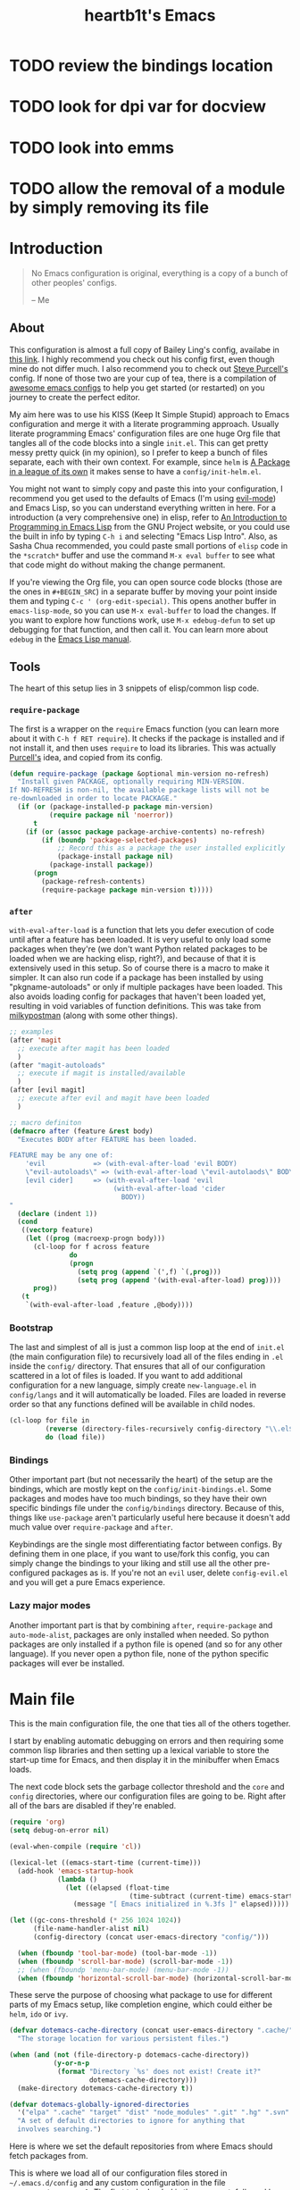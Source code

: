 #+TITLE: heartb1t's Emacs
#+BABEL: :cache yes
#+LATEX_HEADER: \usepackage{parskip}
#+LATEX_HEADER: \usepackage[utf8]{inputenc}
#+PROPERTY: header-args :tangle yes
#+OPTIONS: toc:t

* TODO review the bindings location
* TODO look for dpi var for docview
* TODO look into emms
* TODO allow the removal of a module by simply removing its file


* Introduction
:PROPERTIES:
:CUSTOM_ID: intro
:END:

#+BEGIN_QUOTE
No Emacs configuration is original, everything is a copy of a bunch of other
peoples' configs.

    -- Me
#+END_QUOTE

** About
:PROPERTIES:
:CUSTOM_ID: about
:END:

This configuration is almost a full copy of Bailey Ling's config, availabe in
[[https://github.com/bling/dotemacs][this link]]. I highly recommend you check out his config first, even though mine
do not differ much. I also recommend you to check out [[https://github.com/purcell/emacs.d][Steve Purcell's]] config. If
none of those two are your cup of tea, there is a compilation of [[https://github.com/caisah/emacs.dz][awesome emacs
configs]] to help you get started (or restarted) on you journey to create the
perfect editor.

My aim here was to use his KISS (Keep It Simple Stupid) approach to Emacs
configuration and merge it with a literate programming approach. Usually
literate programming Emacs' configuration files are one huge Org file that
tangles all of the code blocks into a single =init.el=. This can get pretty
messy pretty quick (in my opinion), so I prefer to keep a bunch of files
separate, each with their own context. For example, since =helm= is [[https://tuhdo.github.io/helm-intro.html][A Package in
a league of its own]] it makes sense to have a =config/init-helm.el=.

You might not want to simply copy and paste this into your configuration, I
recommend you get used to the defaults of Emacs (I'm using [[https://github.com/emacs-evil/evil][evil-mode]]) and
Emacs Lisp, so you can understand everything written in here. For a introduction
(a very comprehensive one) in elisp, refer to [[https://www.gnu.org/software/emacs/manual/html_mono/eintr.html][An Introduction to Programming in
Emacs Lisp]] from the GNU Project website, or you could use the built in info by
typing =C-h i= and selecting "Emacs Lisp Intro". Also, as Sasha Chua
recommended, you could paste small portions of =elisp= code in the =*scratch*=
buffer and use the command =M-x eval buffer= to see what that code might do
without making the change permanent.

If you're viewing the Org file, you can open source code blocks (those are the
ones in =#+BEGIN_SRC=) in a separate buffer by moving your point inside them and
typing =C-c ' (org-edit-special)=. This opens another buffer in
=emacs-lisp-mode=, so you can use =M-x eval-buffer= to load the changes. If you
want to explore how functions work, use =M-x edebug-defun= to set up debugging
for that function, and then call it. You can learn more about =edebug= in the
[[http://www.gnu.org/software/emacs/manual/html_node/elisp/Edebug.html][Emacs Lisp manual]].

** Tools
:PROPERTIES:
:CUSTOM_ID: tools
:END:

The heart of this setup lies in 3 snippets of elisp/common lisp code.

*** =require-package=
:PROPERTIES:
:CUSTOM_ID: require-pkg
:END:

The first is a wrapper on the =require= Emacs function (you can learn more about
it with =C-h f RET require=). It checks if the package is installed and if not
install it, and then uses =require= to load its libraries. This was actually
[[https://github.com/purcell/emacs.d][Purcell's]] idea, and copied from its config.

#+BEGIN_SRC emacs-lisp :tangle no
  (defun require-package (package &optional min-version no-refresh)
    "Install given PACKAGE, optionally requiring MIN-VERSION.
  If NO-REFRESH is non-nil, the available package lists will not be
  re-downloaded in order to locate PACKAGE."
    (if (or (package-installed-p package min-version)
            (require package nil 'noerror))
        t
      (if (or (assoc package package-archive-contents) no-refresh)
          (if (boundp 'package-selected-packages)
              ;; Record this as a package the user installed explicitly
              (package-install package nil)
            (package-install package))
        (progn
          (package-refresh-contents)
          (require-package package min-version t)))))
#+END_SRC

*** =after=
:PROPERTIES:
:CUSTOM_ID: after
:END:

=with-eval-after-load= is a function that lets you defer execution of code until
after a feature has been loaded. It is very useful to only load some packages
when they're (we don't want Python related packages to be loaded when we are
hacking elisp, right?), and because of that it is extensively used in this
setup. So of course there is a macro to make it simpler. It can also run code if
a package has been installed by using "pkgname-autoloads" or only if multiple
packages have been loaded. This also avoids loading config for packages that
haven't been loaded yet, resulting in void variables of function definitions.
This was take from [[http://milkbox.net/note/single-file-master-emacs-configuration/][milkypostman]] (along with some other things).

#+BEGIN_SRC emacs-lisp :tangle no
  ;; examples
  (after 'magit
    ;; execute after magit has been loaded
    )
  (after "magit-autoloads"
    ;; execute if magit is installed/available
    )
  (after [evil magit]
    ;; execute after evil and magit have been loaded
    )

  ;; macro definiton
  (defmacro after (feature &rest body)
    "Executes BODY after FEATURE has been loaded.

  FEATURE may be any one of:
      'evil            => (with-eval-after-load 'evil BODY)
      \"evil-autoloads\" => (with-eval-after-load \"evil-autolaods\" BODY)
      [evil cider]     => (with-eval-after-load 'evil
                            (with-eval-after-load 'cider
                              BODY))
  "
    (declare (indent 1))
    (cond
     ((vectorp feature)
      (let ((prog (macroexp-progn body)))
        (cl-loop for f across feature
                 do
                 (progn
                   (setq prog (append `(',f) `(,prog)))
                   (setq prog (append '(with-eval-after-load) prog))))
        prog))
     (t
      `(with-eval-after-load ,feature ,@body))))
#+END_SRC

*** Bootstrap
:PROPERTIES:
:CUSTOM_ID: bootstrap
:END:

The last and simplest of all is just a common lisp loop at the end of =init.el=
(the main configuration file) to recursively load all of the files ending in
=.el= inside the =config/= directory. That ensures that all of our configuration
scattered in a lot of files is loaded. If you want to add additional
configuration for a new language, simply create =new-language.el= in
=config/langs= and it will automatically be loaded. Files are loaded in reverse
order so that any functions defined will be available in child nodes.

#+BEGIN_SRC emacs-lisp :tangle no
  (cl-loop for file in
           (reverse (directory-files-recursively config-directory "\\.el$"))
           do (load file))
#+END_SRC

*** Bindings
:PROPERTIES:
:CUSTOM_ID: bindings
:END:

Other important part (but not necessarily the heart) of the setup are the
bindings, which are mostly kept on the =config/init-bindings.el=. Some
packages and modes have too much bindings, so they have their own specific
bindings file under the =config/bindings= directory. Because of this, things
like =use-package= aren't particularly useful here because it doesn't add much
value over =require-package= and =after=.

Keybindings are the single most differentiating factor between configs. By
defining them in one place, if you want to use/fork this config, you can simply
change the bindings to your liking and still use all the other pre-configured
packages as is. If you're not an =evil= user, delete =config-evil.el= and you
will get a pure Emacs experience.

*** Lazy major modes
:PROPERTIES:
:CUSTOM_ID: lazy-major-modes
:END:

Another important part is that by combining =after=, =require-package= and
=auto-mode-alist=, packages are only installed when needed. So python packages
are only installed if a python file is opened (and so for any other language).
If you never open a python file, none of the python specific packages will ever
be installed.


* Main file

This is the main configuration file, the one that ties all of the others
together.

I start by enabling automatic debugging on errors and then requiring some common
lisp libraries and then setting up a lexical variable to store the start-up time
for Emacs, and then display it in the minibuffer when Emacs loads.

The next code block sets the garbage collector threshold and the =core= and
=config= directories, where our configuration files are going to be. Right after
all of the bars are disabled if they're enabled.

#+BEGIN_SRC emacs-lisp :tangle init.el
  (require 'org)
  (setq debug-on-error nil)

  (eval-when-compile (require 'cl))

  (lexical-let ((emacs-start-time (current-time)))
    (add-hook 'emacs-startup-hook
              (lambda ()
                (let ((elapsed (float-time
                                (time-subtract (current-time) emacs-start-time))))
                  (message "[ Emacs initialized in %.3fs ]" elapsed)))))

  (let ((gc-cons-threshold (* 256 1024 1024))
        (file-name-handler-alist nil)
        (config-directory (concat user-emacs-directory "config/")))

    (when (fboundp 'tool-bar-mode) (tool-bar-mode -1))
    (when (fboundp 'scroll-bar-mode) (scroll-bar-mode -1))
    ;; (when (fboundp 'menu-bar-mode) (menu-bar-mode -1))
    (when (fboundp 'horizontal-scroll-bar-mode) (horizontal-scroll-bar-mode -1))
#+END_SRC

These serve the purpose of choosing what package to use for different parts of
my Emacs setup, like completion engine, which could either be =helm=, =ido= or
=ivy=.

#+BEGIN_SRC emacs-lisp :tangle init.el
    (defvar dotemacs-cache-directory (concat user-emacs-directory ".cache/")
      "The storage location for various persistent files.")

    (when (and (not (file-directory-p dotemacs-cache-directory))
               (y-or-n-p
                (format "Directory `%s' does not exist! Create it?"
                        dotemacs-cache-directory)))
      (make-directory dotemacs-cache-directory t))

    (defvar dotemacs-globally-ignored-directories
      '("elpa" ".cache" "target" "dist" "node_modules" ".git" ".hg" ".svn" ".idea")
      "A set of default directories to ignore for anything that
      involves searching.")
#+END_SRC

Here is where we set the default repositories from where Emacs should fetch
packages from.

This is where we load all of our configuration files stored in
=~/.emacs.d/config= and any custom configuration in the file
=~/.emacs.d/custom.el=. The first to be loaded is the core part, followed by the
=custom.el= file. Then there is a common lisp loop to recursively load all of
the elisp files in =~/.emacs.d/config=.

#+BEGIN_SRC emacs-lisp :tangle init.el
    (setq package-archives '(("melpa" . "http://melpa.org/packages/")
                             ("org" . "http://orgmode.org/elpa/")
                             ("gnu" . "http://elpa.gnu.org/packages/")))
    (setq package-enable-at-startup nil)
    (package-initialize)
#+END_SRC

Note that if the variable =user-emacs-directory= is changed to, let's say,
=~/.myemacs=, this configuration file will look for elisp files in =~/.myemacs/=
and =~/.myemacsc/config/= instead of the above mentioned paths with
=~/.emacs.d/=.

#+BEGIN_SRC emacs-lisp :tangle init.el
    (load (concat config-directory "init-boot"))

    (org-babel-tangle-file (concat user-emacs-directory "init.el"))

    (setq custom-file (concat user-emacs-directory "custom.el"))
    (when (file-exists-p custom-file)
      (load custom-file))

    (cl-loop for file in (reverse (directory-files-recursively
                                   config-directory "\\.el$"))
             do (condition-case ex
                    (load (file-name-sans-extension file))
                  ('error (with-current-buffer "*scratch*"
                            (insert (format "[INIT ERROR]\n%s\n%s\n\n" file ex)))))
             (load (file-name-sans-extension file))))

    (byte-compile-file (concat user-emacs-directory "init.el"))

    (provide 'init.el) ;;; init.el ends here
#+END_SRC


* Config
:PROPERTIES:
:CUSTOM_ID: cfg
:END:

This is the section where configuration actually takes place.

** Boot
:PROPERTIES:
:CUSTOM_ID: cfg-boot
:END:

We also load the common lisp libraries here.

#+BEGIN_SRC emacs-lisp :tangle config/init-boot.el
  (eval-when-compile (require 'cl))
#+END_SRC

Load any manually installed packages on the =elisp/= directory.

#+BEGIN_SRC emacs-lisp :tangle config/init-boot.el
  (let ((base (concat user-emacs-directory "elisp/")))
    (when (and (not (file-exists-p base))
               (y-or-n-p
                (format "Directory `%s' does not exist! Create it?"
                        base)))
      (make-directory base t))
    (add-to-list 'load-path base)
    (dolist (dir (directory-files base t "^[^.]"))
      (when (file-directory-p dir)
        (add-to-list 'load-path dir))))
#+END_SRC

This handy macro creates a new buffer with the name =*Load Times*= and shows a
moderately detailed information about the load time of TARGET. It is used here
to show the load times of packages loaded with =require= or =load=.

#+BEGIN_SRC emacs-lisp :tangle config/init-boot.el
  (defmacro /boot/measure-load (target &rest body)
    (declare (indent defun))
    `(let ((elapsed)
           (start (current-time)))
       (prog1
           ,@body
         (with-current-buffer (get-buffer-create "*Load Times*")
           (when (= 0 (buffer-size))
             (insert (format "| %-60s | %-23s | elapsed  |\n" "feature" "timestamp"))
             (insert "|--------------------------------------------------------------+-------------------------+----------|\n"))
           (goto-char (point-max))
           (setq elapsed (float-time (time-subtract (current-time) start)))
           (insert (format "| %-60s | %s | %f |\n"
                           ,target
                           (format-time-string "%Y-%m-%d %H:%M:%S.%3N" (current-time))
                           elapsed))))))

  (defadvice load (around dotemacs activate)
    (/boot/measure-load file ad-do-it))

  (defadvice require (around dotemacs activate)
    (if (memq feature features)
        ad-do-it
      (/boot/measure-load feature ad-do-it)))

  (defmacro bind (&rest commands)
    "Convenience macro which creates a lambda interactive command."
    `(lambda (arg)
       (interactive "P")
       ,@commands))
#+END_SRC

Here are the macros mentioned on the [[#intro][introduction]] section.

#+BEGIN_SRC emacs-lisp :tangle config/init-boot.el
  (defun require-package (package &optional min-version no-refresh)
    "Install given PACKAGE, optionally requiring MIN-VERSION.
  If NO-REFRESH is non-nil, the available package lists will not be
  re-downloaded in order to locate PACKAGE."
    (if (or (package-installed-p package min-version)
            (require package nil 'noerror))
        t
      (if (or (assoc package package-archive-contents) no-refresh)
          (if (boundp 'package-selected-packages)
              ;; Record this as a package the user installed explicitly
              (package-install package nil)
            (package-install package))
        (progn
          (package-refresh-contents)
          (require-package package min-version t)))))

  (defun maybe-require-package (package &optional min-version no-refresh)
    "Try to install PACKAGE, and return non-nil if successful.
  In the event of failure, return nil and print a warning message.
  Optionally require MIN-VERSION.  If NO-REFRESH is non-nil, the
  available package lists will not be re-downloaded in order to
  locate PACKAGE."
    (condition-case err
        (require-package package min-version no-refresh)
      (error
       (message "Couldn't install optional package `%s': %S" package err)
       nil)))
  (unless (fboundp 'with-eval-after-load)
    (defmacro with-eval-after-load (file &rest body)
      (declare (indent 1))
      `(eval-after-load ,file (lambda () ,@body))))

  (defmacro after (feature &rest body)
    "Executes BODY after FEATURE has been loaded.

  FEATURE may be any one of:
      'evil            => (with-eval-after-load 'evil BODY)
      \"evil-autoloads\" => (with-eval-after-load \"evil-autolaods\" BODY)
      [evil cider]     => (with-eval-after-load 'evil
                            (with-eval-after-load 'cider
                              BODY))
  "
    (declare (indent 1))
    (cond
     ((vectorp feature)
      (let ((prog (macroexp-progn body)))
        (cl-loop for f across feature
                 do
                 (progn
                   (setq prog (append `(',f) `(,prog)))
                   (setq prog (append '(with-eval-after-load) prog))))
        prog))
     (t
      `(with-eval-after-load ,feature ,@body))))
#+END_SRC

This macro is to lazily install a major mode like described in [[#lazy-major-modes][Lazy major modes]].

#+BEGIN_SRC emacs-lisp :tangle config/init-boot.el
  (defmacro /boot/lazy-major-mode (pattern mode)
    "Defines a new major-mode matched by PATTERN, installs MODE if
  necessary, and activates it."
    `(add-to-list 'auto-mode-alist
                  '(,pattern . (lambda ()
                                 (require-package ,mode)
                                 (,mode)))))

  (defmacro /boot/delayed-init (&rest body)
    "Runs BODY after idle for a predetermined amount of time."
    `(run-with-idle-timer
      0.5
      nil
      (lambda () ,@body)))

  (provide 'init-boot)
#+END_SRC

This function is to create a ask to create a directory if trying to access a
non-existing directory.

#+BEGIN_SRC emacs-lisp :tangle config/init-boot.el
  (defun /boot/create-non-existent-directory (&optional dir)
    "When trying to access non-existing directories, ask to create them.
  If DIR is provided, ask to create DIR."
    (let ((parent-directory (or (bound-and-true-p dir)
                                (file-name-directory buffer-file-name))))
      (when (and (not (file-exists-p parent-directory))
                 (y-or-n-p (format "Directory `%s' does not exist! Create it?"
                                   parent-directory)))
        (make-directory parent-directory t))))

  (add-to-list 'find-file-not-found-functions
               #'/boot/create-non-existent-directory)
#+END_SRC

** Core
:PROPERTIES:
:CUSTOM_ID: cfg-core
:END:

Here we place some core configurations, without depending on any package. Just
some default Emacs config.

First we create a variable for the coding system, which is UTF-8 by default.

#+BEGIN_SRC emacs-lisp :tangle config/init-core.el
  (defvar dotemacs-core/default-coding-system 'utf-8
    "The default coding system to use.")
#+END_SRC

This setting sets the default location for the Emacs socket to be in and then
initializes the server if it is not already running.

#+BEGIN_SRC emacs-lisp :tangle config/init-core.el
  (defvar dotemacs-core/server-directory
    (format "%s/emacs%d/" (or (getenv "TMPDIR") "/tmp") (user-uid))
    "The storage location for the socket file used to connect to the daemon.")
  (setq server-socket-dir dotemacs-core/server-directory)
  (setq server-auth-dir (concat dotemacs-core/server-directory "server"))
  (require 'server)
  (unless (server-running-p)
    (server-start))
#+END_SRC

Some personal information.

#+BEGIN_SRC emacs-lisp :tangle config/init-core.el
  (setq user-full-name "João Pedro de Amorim Paula")
  (setq user-mail-address "jpedrodeamorim@gmail.com")
#+END_SRC

=saveplace= is a minor mode that automatically saves place in each file. This
means when you visit a file, point goes to the last place where it was when you
previously visited the same file. =savehist-mode= save the minibuffer history in
the file defined by =savehist-file=. And =recentf= displays recently visited
files (excluding some temporary files we don't want to revisit).

#+BEGIN_SRC emacs-lisp :tangle config/init-core.el
  ;; move cursor to the last position upon open
  (require 'saveplace)
  (setq save-place-file (concat dotemacs-cache-directory "places"))
  (save-place-mode t)

  ;; savehist
  (setq savehist-file (concat dotemacs-cache-directory "savehist")
        savehist-additional-variables '(search ring regexp-search-ring)
        savehist-autosave-interval 60
        history-length 1000)
  (savehist-mode t)

  ;; recent files
  (require 'recentf)
  (setq recentf-save-file (concat dotemacs-cache-directory "recentf"))
  (setq recentf-max-saved-items 1000)
  (setq recentf-max-menu-items 500)
  (setq recentf-auto-cleanup 300)
  (add-to-list 'recentf-exclude "COMMIT_EDITMSG\\'")
  (add-to-list 'recentf-exclude ".*elpa.*autoloads\.el$")
  (recentf-mode t)
  (run-with-idle-timer 600 t #'recentf-save-list)
#+END_SRC

These configurations are regarding garbage collection on Emacs. I mostly took it
from [[http://bling.github.io/blog/2016/01/18/why-are-you-changing-gc-cons-threshold/][this]] post.

#+BEGIN_SRC emacs-lisp :tangle config/init-core.el
  ;; gc
  (defun /core/minibuffer-setup-hook ()
    (setq gc-cons-threshold most-positive-fixnum))
  (defun /core/minibuffer-exit-hook ()
    (setq gc-cons-threshold (* 64 1024 1024)))
  (add-hook 'minibuffer-setup-hook #'/core/minibuffer-setup-hook)
  (add-hook 'minibuffer-exit-hook #'/core/minibuffer-exit-hook)
#+END_SRC

By default Emacs has =whitespace-mode=. It is used to show whitespace. For more
information, visit [[https://www.emacswiki.org/emacs/WhiteSpace#toc1][this]] page. The configuration I got mostly from [[http://ergoemacs.org/emacs/whitespace-mode.html][here]].

#+BEGIN_SRC emacs-lisp :tangle config/init-core.el
  (require 'whitespace)

  ;; (setq whitespace-display-mappings
  ;;       '((space-mark 32 [183])
  ;;         (newline-mark 10 [182 10])
  ;;         (tab-mark 9 [9655 9] [92 9])))

  (setq whitespace-style '(face trailing tabs lines-tail))

  ;; (set-face-attribute 'whitespace-space nil
  ;;                     :background nil
  ;;                     :foreground "black")

  (set-face-attribute 'whitespace-trailing nil
                      :background "gray15")

  (add-hook 'after-save-hook 'whitespace-cleanup)

  (global-whitespace-mode t)
#+END_SRC

Another neat feature Emacs has by default it Dynamic Abbreviations (=dabbrev=).
It After you type a word once, if you type that word again, you can type it
partially and =M-/= to complete it. If you type a prefix that has many
candidates, =M-/= cycles the candidates. =hippie-expand= is basically
=dabbrev-extend= on steroids. It adds a bunch of completion engines to the mix.
It has an info page =C-h F hippie-expand= in case you want to know more, and the
[[https://www.emacswiki.org/emacs/HippieExpand][EmacsWiki page]] has a bunch of configurations for different modes.

#+BEGIN_SRC emacs-lisp :tangle config/init-core.el
  (setq hippie-expand-try-functions-list '(try-expand-dabbrev
                                           try-expand-dabbrev-all-buffers
                                           try-expand-dabbrev-from-kill
                                           try-complete-file-name-partially
                                           try-complete-file-name
                                           try-expand-all-abbrevs
                                           try-expand-list
                                           try-expand-line
                                           try-complete-lisp-symbol-partially
                                           try-complete-lisp-symbol))

  (global-set-key (kbd "M-/") #'hippie-expand)

  (setq save-abbrevs 'silently)
#+END_SRC

Auto-fill mode wraps the line whenever it reaches the value of =fill-column=. So
here we activate it and also set the =fill-column= value. The =fill-column= is
also used by =fill-paragraph=. I also created a little function to auto fill
comments on programming modes, but not auto fill the code itself.

#+BEGIN_SRC emacs-lisp :tangle config/init-core.el
  (setq-default fill-column 80)

  (defun /core/comment-auto-fill ()
     (setq-local comment-auto-fill-only-comments t)
     (turn-on-auto-fill))

  (add-hook 'prog-mode-hook #'/core/comment-auto-fill)

  (add-hook 'text-mode-hook #'turn-on-auto-fill)
#+END_SRC

Here we configure the behavior of some default Emacs functions. If you'd like to
take a look at what they do you could =C-h f= (or =C-h a=) and type the name of
the function (the comment right before the config) or search on the web, but I
recommend you look the default documentation about it on Emacs first. It is also
in this portion that I have added a hook to reload tangle and compile Emacs
every time it loads.

#+BEGIN_SRC emacs-lisp :tangle config/init-core.el
  (add-hook 'after-save-hook #'/util/tangle-init)

  ;; pcomplete
  (setq pcomplete-ignore-case t)

  ;; imenu
  (setq-default imenu-auto-rescan t)

  ;; narrowing
  (put 'narrow-to-region 'disabled nil)

  ;; dired
  (require 'dired-x)

  ;; url
  (setq url-configuration-directory (concat dotemacs-cache-directory "url/"))

  ;; tramp
  (setq tramp-persistency-file-name (concat dotemacs-cache-directory "tramp"))
  (setq tramp-default-method "ssh")
  (setq remote-file-name-inhibit-cache nil)
  (setq vc-ignore-dir-regexp
        (format "%s\\|%s"
                vc-ignore-dir-regexp
                tramp-file-name-regexp))
  ;; (eval-after-load 'tramp '(setenv "SHELL" "/bin/bash"))

  ;; comint
  (after 'comint
    (defun /core/toggle-comint-scroll-to-bottom-on-output ()
      (interactive)
      (if comint-scroll-to-bottom-on-output
          (setq comint-scroll-to-bottom-on-output nil)
        (setq comint-scroll-to-bottom-on-output t))))

  ;; compile
  (setq compilation-always-kill t)
  (setq compilation-ask-about-save nil)
  (add-hook 'compilation-filter-hook
            (lambda ()
              (when (eq major-mode 'compilation-mode)
                (require 'ansi-color)
                (let ((inhibit-read-only t))
                  (ansi-color-apply-on-region (point-min) (point-max))))))

  ;; bookmarks
  (setq bookmark-default-file (concat dotemacs-cache-directory "bookmarks"))
  (setq bookmark-save-flag 1) ;; save after every change

  ;; fringe
  (when (display-graphic-p)
    (fringe-mode '(8 . 8)))

  ;; ediff
  (setq ediff-split-window-function 'split-window-horizontally) ;; side-by-side diffs
  (setq ediff-window-setup-function 'ediff-setup-windows-plain) ;; no extra frames

  ;; re-builder
  (setq reb-re-syntax 'string) ;; fix backslash madness

  ;; clean up old buffers periodically
  (midnight-mode)
  (midnight-delay-set 'midnight-delay 0)

  ;; ibuffer
  (setq ibuffer-expert t)
  (setq ibuffer-show-empty-filter-groups nil)
  (add-hook 'ibuffer-mode-hook #'ibuffer-auto-mode)

  ;; move auto-save to the cache
  (let ((dir (expand-file-name (concat dotemacs-cache-directory "auto-save/"))))
    (setq auto-save-list-file-prefix (concat dir "saves-"))
    (setq auto-save-file-name-transforms `((".*" ,(concat dir "save-") t))))

  ;; multiple-backups
  (setq backup-directory-alist `((".*" . ,(expand-file-name (concat dotemacs-cache-directory "backups/")))))
  (setq backup-by-copying t)
  (setq version-control t)
  (setq kept-old-versions 2)
  (setq kept-new-versions 20)
  (setq delete-old-versions t)

  ;; better scrolling
  (setq scroll-conservatively 9999
        scroll-preserve-screen-position t
        scroll-margin 1)

  ;; better buffer names for duplicates
  (require 'uniquify)
  (setq uniquify-buffer-name-style 'forward
        uniquify-separator "/"
        uniquify-ignore-buffers-re "^\\*" ; leave special buffers alone
        uniquify-after-kill-buffer-p t)

  (require 'paren)
  (set-face-background 'show-paren-match (face-foreground 'default))
  (set-face-foreground 'show-paren-match (face-background 'default))
  (set-face-attribute 'show-paren-match nil :weight 'extra-bold)
  (show-paren-mode 1)

  (setq show-paren-delay 0)

  (defun /core/do-not-kill-scratch-buffer ()
    (if (member (buffer-name (current-buffer))
                '("*scratch*" "*Messages*" "*Require Times*"))
        (progn (bury-buffer) nil)
      t))
  (add-hook 'kill-buffer-query-functions #'/core/do-not-kill-scratch-buffer)
#+END_SRC

Change the "yes or no" prompt to "y-or-n", set the coding system based on the
custom variable we defined above and set some variables value.

#+BEGIN_SRC emacs-lisp :tangle config/init-core.el
  (defalias 'yes-or-no-p 'y-or-n-p)

  (let ((coding 'utf-8))
    (setq locale-coding-system coding)
    (set-selection-coding-system coding)
    (set-default-coding-systems coding)
    (prefer-coding-system coding)
    (setq-default buffer-file-coding-system coding))

  (setq sentence-end-double-space nil)
  (setq ring-bell-function 'ignore)
  (setq mark-ring-max 64)
  (setq global-mark-ring-max 128)
  (setq select-enable-clipboard t)
  (setq save-interprogram-paste-before-kill nil)
  (setq create-lockfiles nil)
  (setq echo-keystrokes 0.01)
  (setq eval-expression-print-level nil)
#+END_SRC

These are some configurations regarding indentation.

#+BEGIN_SRC emacs-lisp :tangle config/init-core.el
  (setq-default indent-tabs-mode nil) ;; spaces instead of tabs
  (setq-default tab-width 4)

  (defun /core/infer-indentation-style ()
    "If our source file uses tabs, we use tabs, if spaces spaces,
  and if neither, we use the current indent-tabs-mode"
    (let ((space-count (how-many "^  " (point-min) (point-max)))
          (tab-count (how-many "^\t" (point-min) (point-max))))
      (if (> space-count tab-count) (setq indent-tabs-mode nil))
      (if (> tab-count space-count) (setq indent-tabs-mode t))))

  (add-hook 'prog-mode-hook #'/core/infer-indentation-style)
#+END_SRC

Do not show the initial default splash screen and do not show any message on
start-up.

#+BEGIN_SRC emacs-lisp :tangle config/init-core.el
  (setq inhibit-splash-screen t)
  (setq inhibit-startup-echo-area-message t)
  (setq inhibit-startup-message t)
  (setq initial-scratch-message nil)
#+END_SRC

Some modes that I like to have by default.

#+BEGIN_SRC emacs-lisp :tangle config/init-core.el
  (setq truncate-lines nil)
  (setq-default truncate-lines nil)
  (xterm-mouse-mode t)
  (which-function-mode t)
  (blink-cursor-mode -1)
  (global-auto-revert-mode t)
  (electric-indent-mode t)
  (transient-mark-mode t)
  (delete-selection-mode t)
  (random t) ;; seed

  (defun /core/find-file-hook ()
    (when (string-match "\\.min\\." (buffer-file-name))
      (fundamental-mode)))
  (add-hook 'find-file-hook #'/core/find-file-hook)

  (provide 'init-core)
#+END_SRC

** Languages

Here is where I store configuration for specific languages.

*** C/C++

Configuration regarding C/C++ and some packages.

#+BEGIN_SRC emacs-lisp :tangle config/langs/lang-c-cpp.el
  (setq-default c-basic-offset (symbol-value 'tab-width))
#+END_SRC

*** Java
*** Haskell

I work a lot with Haskell, here is configuration regarding it.

First we have to install the =haskell-mode=, since it doesn't come by default in
Emacs. Then we set the =haskell-mode= to be the major mode for the =.ghci= file.

#+BEGIN_SRC emacs-lisp :tangle config/langs/lang-haskell.el
  (require-package 'haskell-mode)

  (/boot/lazy-major-mode "\\.ghci\\'" 'haskell-mode)
#+END_SRC

[[https://github.com/commercialhaskell/intero][=intero=]] is a /"complete interactive development program for Haskell"/. It

#+BEGIN_SRC emacs-lisp :tangle config/langs/lang-haskell.el
  ;; (when (maybe-require-package 'intero)
  ;;   (after 'haskell-mode
  ;;     (intero-global-mode)
  ;;     (add-hook 'haskell-mode-hook #'subword-mode)
  ;;     (add-hook 'haskell-mode-hook #'eldoc-mode))
  ;;   (after 'haskell-cabal
  ;;     (add-hook 'haskell-cabal-mode #'subword-mode)
  ;;     (define-key haskell-cabal-mode-map (kbd "C-c C-l") 'intero-restart))
  ;;   (after [intero flycheck]
  ;;     (flycheck-add-next-checker 'intero
  ;;                                '(warning . haskell-hlint))))
#+END_SRC

** Util
:PROPERTIES:
:CUSTOM_ID: cfg-util
:END:

Some useful functions. They are pretty much self documented, so there ain't much
more I could say about it.

#+BEGIN_SRC emacs-lisp :tangle config/init-util.el
  (defun /util/window-killer ()
    "Closes the window, and deletes the buffer if it's the last window open."
    (interactive)
    (if (> buffer-display-count 1)
        (if (= (length (window-list)) 1)
            (kill-buffer)
          (delete-window))
      (kill-buffer-and-window)))

  (defun /util/minibuffer-keyboard-quit ()
    "Abort recursive edit.
  In Delete Selection mode, if the mark is active, just deactivate it;
  then it takes a second \\[keyboard-quit] to abort the minibuffer."
    (interactive)
    (if (and delete-selection-mode transient-mark-mode mark-active)
        (setq deactivate-mark t)
      (when (get-buffer "*Completions*") (delete-windows-on "*Completions*"))
      (abort-recursive-edit)))

  (defun /util/set-transparency (alpha)
    "Sets the transparency of the current frame."
    (interactive "nAlpha: ")
    (set-frame-parameter nil 'alpha alpha))

  (defun /util/copy-file-name-to-clipboard ()
    "Copy the current buffer file name to the clipboard."
    (interactive)
    (let ((filename (if (equal major-mode 'dired-mode)
                        default-directory
                      (buffer-file-name))))
      (when filename
        (kill-new filename)
        (message "Copied buffer file name '%s' to the clipboard." filename))))

  (defun /util/eval-and-replace ()
    "Replace the preceding sexp with its value."
    (interactive)
    (let ((value (eval (preceding-sexp))))
      (backward-kill-sexp)
      (insert (format "%s" value))))

  (defun /util/rename-current-buffer-file ()
    "Renames current buffer and file it is visiting."
    (interactive)
    (let ((filename (buffer-file-name)))
      (if (not (and filename (file-exists-p filename)))
          (message "Buffer is not visiting a file!")
        (let ((new-name (read-file-name "New name: " filename)))
          (cond
           ((vc-backend filename) (vc-rename-file filename new-name))
           (t
            (rename-file filename new-name t)
            (set-visited-file-name new-name t t)))))))

  (defun /util/delete-current-buffer-file ()
    "Kill the current buffer and deletes the file it is visiting."
    (interactive)
    (let ((filename (buffer-file-name)))
      (when filename
        (if (vc-backend filename)
            (vc-delete-file filename)
          (when (y-or-n-p (format "Are you sure you want to delete %s? " filename))
            (delete-file filename)
            (message "Deleted file %s" filename)
            (kill-buffer))))))

  (defun /util/goto-scratch-buffer ()
    "Create a new scratch buffer."
    (interactive)
    (switch-to-buffer (get-buffer-create "*scratch*")))

  (defun /util/insert-last-kbd-macro ()
    (interactive)
    (name-last-kbd-macro 'my-last-macro)
    (insert-kbd-macro 'my-last-macro))

  (defun /util/set-buffer-to-unix-format ()
    "Converts the current buffer to UNIX file format."
    (interactive)
    (set-buffer-file-coding-system 'undecided-unix nil))

  (defun /util/set-buffer-to-dos-format ()
    "Converts the current buffer to DOS file format."
    (interactive)
    (set-buffer-file-coding-system 'undecided-dos nil))

  (defun /util/find-file-as-root (file)
    "Edits a file as root."
    (interactive "f")
    (find-file-other-window (concat "/sudo:root@localhost:" file)))

  (defun /util/tangle-init ()
    (interactive)
    "If the current buffer is init.org' the code-blocks are
  tangled, and the tangled file is compiled."
    (when (equal (buffer-file-name)
                 (expand-file-name (concat user-emacs-directory "init.org")))
      ;; Avoid running hooks when tangling.
      (let ((prog-mode-hook nil))
        (org-babel-tangle)
        (byte-compile-file (concat user-emacs-directory "init.el")))))

  (provide 'init-util)
#+END_SRC

** Evil
:PROPERTIES:
:CUSTOM_ID: cfg-evil
:END:

Probably my most used packages, by far.

Here we set some variables of things that should not start as =evil-mode= (kinda
contradictory isn't it?) because =evil= is awesome but ain't perfect yet.

#+BEGIN_SRC emacs-lisp :tangle config/init-evil.el
  (defvar dotemacs-evil/emacs-state-hooks
    '(org-log-buffer-setup-hook
      org-capture-mode-hook)
    "List of hooks to automatically start up in Evil Emacs state.")

  (defvar dotemacs-evil/emacs-state-major-modes
    '(calculator-mode
      makey-key-mode)
    "List of major modes that should default to Emacs state.")

  (defvar dotemacs-evil/emacs-state-minor-modes
    '(git-commit-mode
      magit-blame-mode)
    "List of minor modes that when active should switch to Emacs state.")

  (defvar dotemacs-evil/emacs-insert-mode nil
    "If non-nil, insert mode will act as Emacs state.")
#+END_SRC

Some variable configuration for =evil= to feel more like (n)vim.

#+BEGIN_SRC emacs-lisp :tangle config/init-evil.el
  (setq evil-search-module 'isearch-regexp)
  (setq evil-magic 'very-magic)
  (setq evil-shift-width (symbol-value 'tab-width))
  (setq evil-regexp-search t)
  (setq evil-search-wrap t)
  (setq evil-want-C-i-jump t)
  (setq evil-want-C-u-scroll t)
  (setq evil-want-fine-undo nil)
  (setq evil-want-integration nil)
  (setq evil-want-abbrev-on-insert-exit nil)
  (setq evil-want-abbrev-expand-on-insert-exit nil)
  ;; move evil tag to beginning of modeline
  (setq evil-mode-line-format '(before . mode-line-front-space))
#+END_SRC

I usually know in what =evil= state I'm in by the cursor color because of the
configuration.

#+BEGIN_SRC emacs-lisp :tangle config/init-evil.el
  (setq evil-emacs-state-cursor '("red" box))
  (setq evil-motion-state-cursor '("white" box))
  (setq evil-normal-state-cursor '("magenta" box))
  (setq evil-visual-state-cursor '("orange" box))
  (setq evil-insert-state-cursor '("red" bar))
  (setq evil-replace-state-cursor '("red" hbar))
  (setq evil-operator-state-cursor '("red" hollow))
#+END_SRC

Here is where I actually start =evil= after setting some more variables and
hooks. Also in this code snippet is where all of the lists of default states for
some modes set above are actually set with a common lisp loop. I've also added,
in the end of this code block, and advice to indent every time we use =o= or
=O=.

#+BEGIN_SRC emacs-lisp :tangle config/init-evil.el
  (add-hook 'evil-jumps-post-jump-hook #'recenter)

  (require-package 'evil)
  (require 'evil)
  (evil-mode)

  (cl-loop for mode in dotemacs-evil/emacs-state-minor-modes
           do (let ((hook (concat (symbol-name mode) "-hook")))
                (add-hook (intern hook) (lambda ()
                                          (if ,mode
                                              (evil-emacs-state)
                                            (evil-normal-state))))))

  (cl-loop for hook in dotemacs-evil/emacs-state-hooks
           do (add-hook hook #'evil-emacs-state))

  (cl-loop for mode in dotemacs-evil/emacs-state-major-modes
           do (evil-set-initial-state mode 'emacs))

  (after 'evil-common
    (evil-put-property 'evil-state-properties 'normal   :tag " NORMAL ")
    (evil-put-property 'evil-state-properties 'insert   :tag " INSERT ")
    (evil-put-property 'evil-state-properties 'visual   :tag " VISUAL ")
    (evil-put-property 'evil-state-properties 'motion   :tag " MOTION ")
    (evil-put-property 'evil-state-properties 'emacs    :tag " EMACS ")
    (evil-put-property 'evil-state-properties 'replace  :tag " REPLACE ")
    (evil-put-property 'evil-state-properties 'operator :tag " OPERATOR "))

  (when dotemacs-evil/emacs-insert-mode
    (defalias 'evil-insert-state 'evil-emacs-state)
    (define-key evil-emacs-state-map (kbd "<escape>") 'evil-normal-state))

  (unless (display-graphic-p)
    (evil-esc-mode 1))
#+END_SRC

Here is the configuration for the comment package. And some more additional
packages to help integrate =evil= into the most modes possible.

#+BEGIN_SRC emacs-lisp :tangle config/init-evil.el
  (after 'magit
    (require-package 'evil-magit)
    (require 'evil-magit)
    (evil-magit-init))

  ;; (after 'org
  ;;   (require-package 'evil-org)
  ;;   (require 'evil-org)
  ;;   (add-hook 'org-mode-hook #'evil-org-mode)
  ;;   (add-hook 'evil-org-mode-hook
  ;;             (lambda ()
  ;;               (evil-org-set-key-theme))))

  (after 'vimish-fold
    (require-package 'evil-vimish-fold)
    (require 'evil-vimish-fold)
    (evil-vimish-fold-mode t))

  (require-package 'evil-matchit)
  (defun evilmi-customize-keybinding ()
    (evil-define-key 'normal evil-matchit-mode-map
      "%" 'evilmi-jump-items))
  (global-evil-matchit-mode t)
#+END_SRC

I also use [[https://github.com/emacs-evil/evil-collection][=evil-collection=]], a set of keybindings for =evil-mode=.

#+BEGIN_SRC emacs-lisp :tangle config/init-evil.el
  (require-package 'evil-collection)
  (setq evil-collection-setup-minibuffer t)
  (setq evil-collection-company-use-tng t)
  (evil-collection-init)

  (defadvice evil-ex-search-next (after dotemacs activate)
    (recenter))

  (defadvice evil-ex-search-previous (after dotemacs activate)
    (recenter))

  (provide 'init-evil)
#+END_SRC

** Helm
   :PROPERTIES:
   :CUSTOM_ID: cfg-helm
   :END:

Helm is a /Emacs incremental completion and selection narrowing framework/
https://emacs-helm.github.io/helm.

#+BEGIN_QUOTE
People often think helm is just something like [[https://www.emacswiki.org/emacs/InteractivelyDoThings][=ido=]] but displaying
completion in a vertical layout instead of an horizontal one, it is not,
helm is much more powerful than that.

  - Helm is able to complete multiple lists dispatched in different sources
    against a pattern.

  - Helm allows executing an unlimited number of actions on candidates.

  - Helm allows marking candidates to execute chosen action against this set of
    candidates.
#+END_QUOTE

#+BEGIN_SRC emacs-lisp :tangle config/init-helm.el
  (require-package 'helm)
  (require 'helm)

  (setq helm-bookmark-show-location t)
  (setq helm-buffer-max-length 40)
  (setq helm-split-window-inside-p t)
  (setq helm-mode-fuzzy-match t)
  (setq helm-ff-file-name-history-use-recentf t)
  (setq helm-ff-skip-boring-files t)
  (setq helm-follow-mode-persistent t)

  (after 'helm-source
    (defun /helm/make-source (f &rest args)
      (let ((source-type (cadr args))
            (props (cddr args)))
        (unless (child-of-class-p source-type 'helm-source-async)
          (plist-put props :fuzzy-match t))
        (apply f args)))
    (advice-add 'helm-make-source :around '/helm/make-source))
#+END_SRC

Helm also has a lot of other packages to integrate it to other packages and
parts of Emacs that the default package doesn't cover. Here are some of those.

#+BEGIN_SRC emacs-lisp :tangle config/init-helm.el
  (after 'helm
    (require-package 'helm-ag)
    (setq helm-ag-fuzzy-match t)
    (setq helm-ag-use-agignore t)
    (setq helm-ag-ignore-patterns dotemacs-globally-ignored-directories)
    (after 'helm-ag
      (cond ((executable-find "rg")
             (setq helm-ag-base-command "rg -e"))
            ((executable-find "ag")
             t)
            ((executable-find "pt")
             (setq helm-ag-base-command "pt -e --nogroup --nocolor"))
            ((executable-find "ack")
             (setq helm-ag-base-command "ack --nogroup --nocolor"))))

    (setq helm-swoop-pre-input-function #'ignore)
    (setq helm-swoop-use-line-number-face t)
    (setq helm-swoop-split-with-multiple-windows t)
    (setq helm-swoop-speed-or-color t)
    (setq helm-swoop-use-fuzzy-match t)
    (require-package 'helm-swoop)

    (after "projectile-autoloads"
      (require-package 'helm-projectile))

    (require-package 'helm-tramp)

    ;; take between 10-30% of screen space
    (setq helm-autoresize-min-height 10)
    (setq helm-autoresize-max-height 30)
    (helm-autoresize-mode t))
#+END_SRC

Start =helm= with the default =find-file= and =M-x= functions to be
=helm='s alternatives. And also start =helm= on idle time
(=delayed-init=).

#+BEGIN_SRC emacs-lisp :tangle config/init-helm.el
  (/boot/delayed-init
   (progn
     (global-set-key [remap execute-extended-command] #'helm-M-x)
     (global-set-key [remap find-file] #'helm-find-files)
     (helm-mode t)))

  (provide 'init-helm)
#+END_SRC

** Bindings
:PROPERTIES:
:CUSTOM_ID: cfg-bindings
:END:

This is one of the most crucial points of the setup, as explained in the
[[#bindings][bindings]] section.

=which-key= is a very helpful tool to help you remember bindings. If you type a
prefix key and stay idle for more than 0.2s without pressing another key,
=which-key= will show you every possible binding with its related function
starting with the prefix you pressed.

#+BEGIN_SRC emacs-lisp :tangle config/init-bindings.el
  (require-package 'which-key)
  (require 'which-key)
  (setq which-key-idle-delay 0.2)
  (setq which-key-min-display-lines 3)
  (setq which-key-max-description-length 20)
  (setq which-key-max-display-columns 6)
  (which-key-mode)
#+END_SRC

These macros are to help me remap keys.

#+BEGIN_SRC emacs-lisp :tangle config/init-bindings.el
  (defmacro /bindings/define-prefix-keys (keymap prefix &rest body)
    (declare (indent defun))
    `(progn
       ,@(cl-loop for binding in body
                  collect
                  `(let ((seq ,(car binding))
                         (func ,(cadr binding))
                         (desc ,(caddr binding)))
                     (define-key ,keymap (kbd seq) func)
                     (when desc
                       (which-key-add-key-based-replacements
                         (if ,prefix
                             (concat ,prefix " " seq)
                           seq)
                         desc))))))

  (defmacro /bindings/define-keys (keymap &rest body)
    (declare (indent defun))
    `(/bindings/define-prefix-keys ,keymap nil ,@body))

  (defmacro /bindings/define-key (keymap sequence binding &optional description)
    (declare (indent defun))
    `(/bindings/define-prefix-keys ,keymap nil
       (,sequence ,binding ,description)))
#+END_SRC

With this, pressing =ESC= actually leaves the minibuffer. Also, like
in Vim's "minibuffer", pressing =C-w= deletes a word back. This is now
commented because I have =evil-collection-setup-minibuffer= activated
by default, which makes the minibuffer behave like a normal emacs
buffer with =evil= activated.

#+BEGIN_SRC emacs-lisp :tangle config/init-bindings.el
  ;; escape minibuffer
  ;; (define-key minibuffer-local-map [escape]
  ;;   '/util/minibuffer-keyboard-quit)
  ;; (define-key minibuffer-local-ns-map [escape]
  ;;   '/util/minibuffer-keyboard-quit)
  ;; (define-key minibuffer-local-completion-map [escape]
  ;;   '/util/minibuffer-keyboard-quit)
  ;; (define-key minibuffer-local-must-match-map [escape]
  ;;   '/util/minibuffer-keyboard-quit)
  ;; (define-key minibuffer-local-isearch-map [escape]
  ;;   '/util/minibuffer-keyboard-quit)

  ;; (define-key minibuffer-local-map (kbd "C-w") 'backward-kill-word)
#+END_SRC

First I map =C-S-n= to create a new below where the point is, and
=C-S-o= to create one above. The rest is just more configuration
regarding a bunch of packages and modes.

#+BEGIN_SRC emacs-lisp :tangle config/init-bindings.el
  (global-set-key (kbd "C-x C-/") #'/util/find-file-as-root)

  (global-set-key (kbd "M-;") #'comment-line)

  (after "expand-region-autoloads"
    (global-set-key (kbd "C-=") #'er/expand-region))

  ;; mouse scrolling in terminal
  (unless (display-graphic-p)
    (global-set-key [mouse-4] (bind (scroll-down 1)))
    (global-set-key [mouse-5] (bind (scroll-up 1))))

  (after 'compile
    (define-key compilation-mode-map (kbd "j") 'compilation-next-error)
    (define-key compilation-mode-map (kbd "k") 'compilation-previous-error))
#+END_SRC

I like using =helm= to pretty much anything I can, so I set most of the common
variables as =helm= commands. I also find it useful to remap the
=helm-command-prefix= to =C-c h=, because it is easy to mistype =C-x C-c= with
the default prefix. I also map =M-!= and =C-!= to use =eshell= instead of the
default.

#+BEGIN_SRC emacs-lisp :tangle config/init-bindings.el
  (after 'helm
    (require 'helm-config)
    (global-set-key (kbd "C-c h") #'helm-command-prefix)
    (global-unset-key (kbd "C-x c"))
    (global-set-key (kbd "C-h a") #'helm-apropos)
    (global-set-key (kbd "C-x b") #'helm-buffers-list)
    (global-set-key (kbd "C-x C-b") #'helm-mini)
    (global-set-key (kbd "C-x C-f") #'helm-find-files)
    (global-set-key (kbd "C-x r b") #'helm-bookmarks)
    (global-set-key (kbd "M-x") #'helm-M-x)
    (global-set-key (kbd "M-y") #'helm-show-kill-ring)
    (global-set-key (kbd "M-:") #'helm-eval-expression-with-eldoc)
    (define-key helm-map (kbd "<tab>") #'helm-execute-persistent-action)
    (define-key helm-map (kbd "C-z") #'helm-select-action)

    (after "helm-ag-autoloads"
      (global-set-key (kbd "C-c h g") #'helm-do-ag))

    (after "helm-swoop-autoloads"
      (global-set-key (kbd "C-c h S") #'helm-swoop))

    (after "helm-tramp-autoloads"
      (global-set-key (kbd "C-x t") #'helm-tramp)))

  (global-set-key (kbd "M-!") #'eshell-command)
  (global-set-key (kbd "C-!") #'/eshell/new-window)
#+END_SRC

These bindings are mostly regarding third party packages, that's why most of
them are wrapped in a =after=. This first one is worth explaining; when using
=company=, if you are on the completion pop-up and hit the tab key, it will
first look for a snippet from =yasnippet= and if there is none it will use the
current selection as the Completion. For example, if you type =def= on any
=elisp= mode, it will have tons of completion candidates, but it is also a
snippet for =defun=, so if you hit tab, it will actually trigger the =defun=
snippet.

#+BEGIN_SRC emacs-lisp :tangle config/init-bindings.el
  (after 'company
    (after "yasnippet-autoloads"
      (define-key company-active-map (kbd "<tab>")
        (bind (when (null (yas-expand))
                (company-complete-selection))))))

  (define-key company-active-map (kbd "RET") 'company-complete-selection)

  (after 'magit
    (global-set-key (kbd "C-x g") #'magit-status)
    (global-set-key (kbd "C-x M-g") #'magit-dispatch-popup)

    (after 'magit-todos
      (define-key magit-todos-section-map (kbd "j") 'evil-next-line)
      (define-key magit-todos-section-map (kbd "k") 'evil-previous-line)))

    (after 'projectile
      (define-key projectile-mode-map (kbd "C-c p") #'projectile-command-map)
      (global-set-key (kbd "C-S-p") #'projectile-switch-project))

  (after 'evil
    (define-key evil-normal-state-map (kbd "!") #'/eshell/new-window)
    (define-key evil-visual-state-map (kbd "!") #'/eshell/new-window)
    (define-key evil-motion-state-map (kbd "!") #'/eshell/new-window))

  (/bindings/define-keys (current-global-map)
    ("C-c c" #'org-capture)
    ("C-c a" #'org-agenda)
    ("C-c l" #'org-store-link)
    ("C-c s" #'/util/goto-scratch-buffer)
    ("C-c e" #'/util/eval-and-replace)
    ("C-c t" #'/eshell/new-window))

  (/bindings/define-keys (current-global-map)
    ("C-x c" #'calculator)
    ("C-x C" #'calendar)
    ("C-x C-k" #'kill-this-buffer)
    ("C-x p" #'proced))

  (global-set-key (kbd "<M-f6>") (bind (profiler-report) (profiler-stop)))
  (global-set-key (kbd "<M-f7>") (bind (profiler-start 'cpu+mem)))

  (provide 'init-bindings)
#+END_SRC

Some packages have specific bindings and/or too much bindings to be on the
=config/init-bindings.el= file, so they have their own.

*** Evil bindings
    :PROPERTIES:
    :CUSTOM_ID: cfg-bindings-evil
    :END:

Since it is my most used package it makes total sense that is has it's own file.

#+BEGIN_SRC emacs-lisp :tangle config/bindings/bind-evil.el
  (after 'evil
    (/bindings/define-keys evil-normal-state-map ("g d" #'dumb-jump-go))

    (require-package 'key-chord)
    (key-chord-mode 1)
    (key-chord-define evil-insert-state-map "jk" 'evil-normal-state)
    (key-chord-define evil-insert-state-map "kj" 'evil-normal-state)

    (after "company-autoloads"
      (define-key evil-insert-state-map (kbd "TAB")
        #'company-indent-or-complete-common))

    (/bindings/define-keys evil-normal-state-map
      ("SPC" ":noh")
      ("C-b" #'evil-scroll-up)
      ("C-f" #'evil-scroll-down))

    (after 'evil-evilified-state
      (/bindings/define-keys evil-evilified-state-map
        ("C-w h" #'evil-window-left)
        ("C-w j" #'evil-window-down)
        ("C-w h" #'evil-window-up)
        ("C-w l" #'evil-window-right)))

    (/bindings/define-keys evil-normal-state-map
      ("C-w h" #'evil-window-left)
      ("C-w j" #'evil-window-down)
      ("C-w k" #'evil-window-up)
      ("C-w l" #'evil-window-right))

    (/bindings/define-key evil-normal-state-map "Y" "y$"))

  (provide 'init-bindings-evil)
#+END_SRC

** Eyecandy
:PROPERTIES:
:CUSTOM_ID: cfg-eyecandy
:END:

Some eyecandy is good.

Color theme config and font config.

#+BEGIN_SRC emacs-lisp :tangle config/init-eyecandy.el
  (require-package 'solarized-theme)
  (setq solarized-scale-org-headlines nil)
  (setq x-underline-at-descent-line t)
  (require 'solarized-theme)

  (require-package 'monokai-theme)

  (require-package 'gruvbox-theme)

  (load-theme 'manoj-dark t)

  ;; change fringe background and foreground color
  (set-face-attribute 'fringe nil
                      :background (face-background 'default)
                      :foreground (face-foreground 'default))

  ;; make comments grey (manoj-dark)
  (set-face-foreground 'font-lock-comment-face "dimgray")
  (set-face-foreground 'font-lock-comment-delimiter-face "dimgray")

  ;; disable the bigger scale on bold function fonts (manoj-dark)
  (set-face-attribute 'font-lock-function-name-face nil :height 1.0)

  ;; change line number color (manoj-dark)
  (after 'linum
    (set-face-attribute 'linum nil :foreground "gold"))

  ;; change mode-line's font size and foreground and background
  (set-face-attribute 'mode-line nil
                      :height 1.0
                      :box nil
                      :background "gray20"
                      :foreground (face-foreground 'default))
  (set-face-attribute 'mode-line-buffer-id nil
                      :height 1.0
                      :background "gray20"
                      :foreground (face-foreground 'default))
  (set-face-attribute 'which-func nil
                      :foreground (face-foreground 'default))

  ;; default font
  (add-to-list 'default-frame-alist '(font . "DejaVu Sans Mono-14"))

  ;; increase, decrease and adjust font size
  (global-set-key (kbd "C-+") #'text-scale-increase)
  (global-set-key (kbd "C--") #'text-scale-decrease)
  (global-set-key (kbd "C-0") #'text-scale-adjust)
#+END_SRC

Also there is some mode to display stuff in the modeline that are very useful.

#+BEGIN_SRC emacs-lisp :tangle config/init-eyecandy.el
  (line-number-mode t)
  (column-number-mode t)
  (size-indication-mode t)
#+END_SRC

Here is the configuration regarding the folding method.

#+BEGIN_SRC emacs-lisp :tangle config/init-eyecandy.el
  (require-package 'vimish-fold)
  (require 'vimish-fold)
  (vimish-fold-global-mode t)
#+END_SRC

The =diminish= package hides minor modes from the modeline.

#+BEGIN_SRC emacs-lisp :tangle config/init-eyecandy.el
  ;; (require-package 'delight)

  ;; (delight '((auto-fill-mode nil t)
  ;;            (auto-revert-mode nil autorevert)
  ;;            (abbrev-mode nil abbrev)
  ;;            (whitespace-mode nil whitespace)
  ;;            (helm-mode nil helm-mode)
  ;;            (flyspell-mode nil flyspell)
  ;;            (projectile-mode nil projectile)
  ;;            (yas-minor-mode nil yasnippet)
  ;;            (undo-tree-mode nil undo-tree)
  ;;            (which-key-mode nil which-key)
  ;;            (company-mode nil company)
  ;;            (aggressive-indent-mode nil aggressive-indent)
  ;;            (evil-org-mode nil evil-org)
  ;;            (evil-vimish-fold-mode nil evil-vimish-fold)
  ;;            (eldoc-mode nil eldoc)
  ;;            (highlight-symbol-mode nil hightlight-symbol)
  ;;            ))

  ;; (delight 'server-buffer-clients nil 'server)
  ;; (delight 'auto-fill-function nil t)

  (require-package 'diminish)
  (require 'diminish)

  (diminish 'visual-line-mode)
  (diminish 'auto-fill-function)
  (after 'whitespace
    (diminish 'global-whitespace-mode)
    (diminish 'whitespace-mode))
  (after 'org-indent (diminish 'org-indent-mode))
  (after 'outline (diminish 'outline-minor-mode))
  (after 'aggressive-indent (diminish 'aggressive-indent-mode))
  (after 'autorevert (diminish 'auto-revert-mode))
  (after 'abbrev (diminish 'abbrev-mode))
  (after 'subword (diminish 'subword-mode))
  (after 'color-identifiers-mode (diminish 'color-identifiers-mode))
  (after 'company (diminish 'company-mode))
  (after 'counsel (diminish 'counsel-mode))
  (after 'eldoc (diminish 'eldoc-mode))
  (after 'elisp-slime-nav (diminish 'elisp-slime-nav-mode))
  (after 'flycheck (diminish 'flycheck-mode))
  (after 'flyspell (diminish 'flyspell-mode))
  (after 'git-gutter+ (diminish 'git-gutter+-mode))
  (after 'helm-mode (diminish 'helm-mode))
  (after 'hideshow (diminish 'hs-minor-mode))
  (after 'highlight-symbol (diminish 'highlight-symbol-mode))
  (after 'indent-guide (diminish 'indent-guide-mode))
  (after 'ivy (diminish 'ivy-mode))
  (after 'page-break-lines (diminish 'page-break-lines-mode))
  (after 'projectile (diminish 'projectile-mode))
  (after 'undo-tree (diminish 'undo-tree-mode))
  (after 'which-key (diminish 'which-key-mode))
  (after 'yasnippet (diminish 'yas-minor-mode))
  (after 'evil-org (diminish 'evil-org-mode))
  (after 'evil-vimish-fold (diminish 'evil-vimish-fold-mode))
  (after 'proof-site (diminish 'proof-active-buffer-fake-minor-mode))
  (after "intero-autoloads" (diminish 'intero-mode))
#+END_SRC

=prettify-symbols= replaces ASCII characters with a unicode representation of
them. For example, on Lisp dialects, the word "/lambda/" is replaced by the
actual greek letter /λ/. It is also possible to add your own mappings like so:

/Ps.: This is not going to be tangled/

#+BEGIN_SRC emacs-lisp :tangle no
(add-hook 'emacs-lisp-mode-hook
          (lambda ()
            (push '(">=" . ?≥) prettify-symbols-alist)
            (push '("<=" . 2264) prettify-symbols-alist)))

;; you can use either the ?char or the char code; for example, ?≥ is the same as
;; 2265
#+END_SRC

These are some eye candy packages. If you're interested in any of them just look
them up on your favorite search engine.

#+BEGIN_SRC emacs-lisp :tangle config/init-eyecandy.el
  (when (fboundp 'global-prettify-symbols-mode)
    (global-prettify-symbols-mode))

  (/boot/delayed-init
   (require-package 'color-identifiers-mode)
   (global-color-identifiers-mode)
   (diminish 'color-identifiers-mode))

  (require-package 'highlight-symbol)
  (setq highlight-symbol-idle-delay 0.3)
  (add-hook 'prog-mode-hook #'highlight-symbol-mode)

  (require-package 'highlight-numbers)
  (add-hook 'prog-mode-hook #'highlight-numbers-mode)

  (require-package 'highlight-quoted)
  (add-hook 'prog-mode-hook #'highlight-quoted-mode)

  (require-package 'page-break-lines)
  (global-page-break-lines-mode)

  (provide 'init-eyecandy)
#+END_SRC

** Misc
:PROPERTIES:
:CUSTOM_ID: cfg-misc
:END:

This section is some miscellaneous stuff.

This package restarts Emacs in-place.

#+BEGIN_SRC emacs-lisp :tangle config/init-misc.el
  (require-package 'restart-emacs)
  (require 'restart-emacs)
#+END_SRC

A package to make dired more beautiful.

#+BEGIN_SRC emacs-lisp :tangle config/init-misc.el
  (after 'dired
    (require-package 'dired-k)
    (setq dired-k-style 'git)
    (setq dired-k-human-readable t)
    (add-hook 'dired-initial-position-hook #'dired-k))
#+END_SRC

A tree to visualize modifications on the file and go back to previous states.

#+BEGIN_SRC emacs-lisp :tangle config/init-misc.el
  (require-package 'undo-tree)
  (setq undo-tree-auto-save-history t)
  (setq undo-tree-enable-undo-in-region nil)
  (setq undo-tree-history-directory-alist
        `(("." . ,(concat dotemacs-cache-directory "undo/"))))
  (setq undo-tree-visualizer-timestamps t)
  (setq undo-tree-visualizer-diff t)
  (global-undo-tree-mode)
#+END_SRC

Jump to definition on Emacs. It doesn't need TAGS file or anything like this, it
only uses =ag= or =grep= or =ripgrep= or =rg=.

#+BEGIN_SRC emacs-lisp :tangle config/init-misc.el
  (require-package 'dumb-jump)
  (after [evil dumb-jump]
         (defadvice dumb-jump-go (before dotemacs activate)
           (evil-set-jump)))
#+END_SRC

=ag= is a very fast code searching tool.

#+BEGIN_SRC emacs-lisp :tangle config/init-misc.el
  (when (executable-find "ag")
    (require-package 'ag)
    (require 'ag)
    (setq ag-highlight-search t)
    (setq ag-ignore-list dotemacs-globally-ignored-directories)
    (add-hook 'ag-mode-hook (lambda () (toggle-truncate-lines t))))
#+END_SRC

=expand-region= let's you keep expanding the selection. =aggressive-indent= is a
package to indent, you want it or not, your code.

#+BEGIN_SRC emacs-lisp :tangle config/init-misc.el
  (require-package 'expand-region)

  (require-package 'aggressive-indent)
  (require 'aggressive-indent)
  (add-hook 'emacs-lisp-mode-hook #'aggressive-indent-mode)
  (add-hook 'lisp-mode-hook #'aggressive-indent-mode)
  (add-hook 'prog-mode-hook #'aggressive-indent-mode)
  (add-hook 'TeX-mode-hook #'aggressive-indent-mode)
#+END_SRC

=popwin= is used to better manage pop-up windows. =restart-emacs= makes it
easier to restart your config and load new code snippets.

#+BEGIN_SRC emacs-lisp :tangle config/init-misc.el
  (require-package 'popwin)
  (require 'popwin)
  (push '(compilation-mode :noselect t) popwin:special-display-config)
  (popwin-mode)

  (provide 'init-misc)
#+END_SRC

** =eshell=
:PROPERTIES:
   :CUSTOM_ID: cfg-eshell
   :END:

=eshell= is the Emacs shell, a shell written in Emacs Lisp. It is great to
execute commands while on Emacs. I like it better than =ansi-term= or =term=,
but I don't use it as my main shell (and it is not intended to, even though some
people do).

#+BEGIN_SRC emacs-lisp :tangle config/init-eshell.el
  (defvar dotemacs-eshell/prompt-git-info
    (executable-find "git")
    "Full path for the `git' executable.")

  (defvar dotemacs-eshell/visual-commands
    '("ssh" "top" "tail" "less")
    "Command that present their output in a visual fashion.")

  (defadvice eshell/exit (before dotemacs activate)
    "After exiting `eshell', remove its window."
    (delete-window))
#+END_SRC

Some variable configuration.

#+BEGIN_SRC emacs-lisp :tangle config/init-eshell.el
  (setq eshell-directory-name (concat dotemacs-cache-directory "eshell"))
  (setq eshell-buffer-maximum-lines 20000)
  (setq eshell-scroll-to-bottom-on-input 'this)
  (setq eshell-buffer-shorthand t)
  (setq eshell-aliases-file (concat user-emacs-directory "alias"))
  (setq eshell-glob-case-insensitive nil)
  (setq eshell-error-if-no-glob t)
  (setq eshell-history-size (* 10 1024))
  (setq eshell-hist-ignoredups t)
  (setq eshell-cmpl-ignore-case t)
#+END_SRC

This is the prompt function for =eshell= (usually called =$PS1= on =bash= or
=zsh=). I'm not currently using this, because it made =eshell= a little slow and
I didn't like it, but I decided to leave it here if anyone wants to try it out.

#+BEGIN_SRC emacs-lisp :tangle no
  (setq eshell-prompt-function
        (lambda ()
          "The function to generate `eshell's prompt."
          (concat
           (propertize (abbreviate-file-name (eshell/pwd)) 'face 'eshell-prompt)
           (when (and dotemacs-eshell/prompt-git-info
                      (fboundp #'vc-git-branches))
             (let ((branch (car (vc-git-branches))))
               (when branch
                 (concat
                  (propertize " [" 'face 'font-lock-keyword-face)
                  (propertize branch 'face 'font-lock-function-name-face)
                  (let* ((status (shell-command-to-string "git status --porcelain"))
                         (parts (split-string status "\n" t " "))
                         (states (mapcar #'string-to-char parts))
                         (added (count-if (lambda (char) (= char ?A)) states))
                         (modified (count-if (lambda (char) (= char ?M)) states))
                         (deleted (count-if (lambda (char) (= char ?D)) states)))
                    (when (> (+ added modified deleted) 0)
                      (propertize
                       (format " +%d ~%d -%d" added modified deleted)
                       'face 'font-lock-comment-face)))
                  (propertize "]" 'face 'font-lock-keyword-face)))))
           (propertize " $ " 'face 'font-lock-constant-face))))
#+END_SRC

If you have fortune installed, show a fortune every time =eshell= is opened.

#+BEGIN_SRC emacs-lisp :tangle config/init-eshell.el
  (when (executable-find "fortune")
    (defadvice eshell (before dotemacs activate)
      (setq eshell-banner-message
            (concat (shell-command-to-string "fortune") "\n"))
      "Display a little `fortune' at `eshell's startup."))
#+END_SRC

Functions defined as =eshell/name-of-function= are functions executed on
=eshell= whenever you type =name-of-function= and press Enter.

#+BEGIN_SRC emacs-lisp :tangle config/init-eshell.el
  (defun eshell/ff (&rest args)
    "Opens a file in emacs."
    (when (not (null args))
      (mapc #'find-file (mapcar #'expand-file-name
                                (eshell-flatten-list (reverse args))))))

  (defun eshell/h ()
    "Quickly run a previous command."
    (insert (completing-read
             "Run previous command: "
             (delete-dups (ring-elements eshell-history-ring))
             nil
             t))
    (eshell-send-input))

  (defun eshell/tramp (&rest args)
    "Use tramp as a eshell command."
    (insert (apply #'format "cd /ssh:%s:\\~/" args))
    (eshell-send-input))
#+END_SRC

After =em-term= is loaded, add the new visual commands to the list of visual
commands. Also, when on =eshell=, =gst= opens up =magit=.

#+BEGIN_SRC emacs-lisp :tangle config/init-eshell.el
  (after 'em-term
    (dolist (cmd dotemacs-eshell/visual-commands)
      (add-to-list 'eshell-visual-commands cmd)))

  (after "magit-autoloads"
    (defun eshell/gst (&rest args)
      (magit-status (pop args) nil)
      (eshell/echo)))
#+END_SRC

This function splits the current window in half, opening a new =eshell= instance
on the lower half of the window. It also =cd='s into the current working
directory and renames the =eshell= buffer to =*eshell: directory*= and sends an
=ls= as output as soon as it starts.

#+BEGIN_SRC emacs-lisp :tangle config/init-eshell.el
  (defun /eshell/new-window ()
    "Opens up a new shell in the directory associated with the
    current buffer's file. The eshell is renamed to match that
    directory to make multiple eshell windows easier."
    (interactive)
    (let* ((parent (if (buffer-file-name)
                       (file-name-directory (buffer-file-name))
                     default-directory))
           (height (/ (window-total-height) 2))
           (name   (car (last (split-string parent "/" t)))))
      (split-window-vertically (- height))
      (other-window 1)
      (eshell "new")
      (rename-buffer (concat "*eshell: " name "*"))

      (insert (concat "ls"))
      (eshell-send-input)))

  (provide 'init-eshell)
#+END_SRC

** Version Control System
   :PROPERTIES:
   :CUSTOM_ID: cfg-vcs
   :END:

Configuration regarding the VCS. It is based on =magit=, one of the best Emacs
packages and a reason a lot of people stick to it (of course, if they use git).

#+BEGIN_SRC emacs-lisp :tangle config/init-vcs.el
  (setq vc-make-backup-files t)

  (when (executable-find "git")
    (add-hook 'git-commit-mode-hook
              (lambda ()
                (interactive)
                (next-line)))

    (require-package 'magit)

    (setq magit-section-show-child-couno t)
    (setq magit-diff-arguments '("--histogram"))
    (setq magit-ediff-dwim-show-on-hunks t)
    (setq magit-display-buffer-function #'magit-display-buffer-traditional)

    (add-hook 'magit-mode-hook #'hl-line-mode)

    (require-package 'magit-todos)
    (add-hook 'prog-mode-hook #'hl-todo-mode)
    (setq magit-todos-fontify-org nil)
    (when (executable-find "rg")
      (setq magit-todos-scanner 'magit-todos--scan-with-rg))
    (magit-todos-mode t))

  (/boot/lazy-major-mode "\\.gitignore$" 'gitignore-mode)
  (/boot/lazy-major-mode "\\.gitattributes$" 'gitattributes-mode)

  (after [evil diff-mode]
    (evil-define-key 'normal diff-mode diff-mode-map
      "j" #'diff-hunk-next
      "k" #'diff-hunk-prev))
  (after [evil vc-annotate]
    (evil-define-key 'normal vc-annotate-mode-map
      (kbd "M-p") #'vc-annotate-prev-revision
      (kbd "M-n") #'vc-annotate-next-revision
      "l" #'vc-annotate-show-log-revision-at-line))

  (provide 'init-vcs)
#+END_SRC

** Flycheck
   :PROPERTIES:
   :CUSTOM_ID: cfg-flycheck
   :END:

This is a syntax checking package for Emacs. It is a pretty simple
configuration. I added some bindings to help out with =evil-mode= and I like to
have it always on.

#+BEGIN_SRC emacs-lisp :tangle config/init-flycheck.el
  (require-package 'flycheck)

  (setq flycheck-standard-error-navigation t)
  (setq flycheck-check-syntax-automatically '(save idle-change mode-enabled))
  (setq flycheck-idle-change-delay 0.8)
  (setq flycheck-display-errors-function
        #'flycheck-display-error-messages-unless-error-list)

  (after 'web-mode
    (flycheck-add-mode 'javascript-eslint 'web-mode))

  (add-hook 'after-init-hook #'global-flycheck-mode)

  (after [evil flycheck]
    (evil-define-key 'normal flycheck-error-list-mode-map
      "j" #'flycheck-error-list-next-error
      "k" #'flycheck-error-list-previous-error))

  (defun /flycheck/advice/next-error-find-buffer (orig-func &rest args)
    (let* ((special-buffers
            (cl-loop for buffer in (mapcar #'window-buffer (window-list))
                     when (with-current-buffer buffer
                            (and
                             (eq (get major-mode 'mode-class) 'special)
                             (boundp 'next-error-function)))
                     collect buffer))
           (first-special-buffer (car special-buffers)))
      (if first-special-buffer
          first-special-buffer
        (apply orig-func args))))

  (advice-add #'next-error-find-buffer :around #'/flycheck/advice/next-error-find-buffer)

  (provide 'init-flycheck)
#+END_SRC

** Flyspell

Flyspell highlights incorrect words as soon as they are completed or as soon as
the [[https://www.emacswiki.org/emacs/TextCursor][TextCursor]] hits a new word.

#+BEGIN_SRC emacs-lisp :tangle config/init-flyspell.el
  (setq flyspell-issue-message-flag nil)
  (add-hook 'prog-mode-hook #'flyspell-prog-mode)
  (add-hook 'text-mode-hook #'turn-on-flyspell)

  (defun /flyspell/switch-dictionary()
    (interactive)
    (let* ((dic ispell-current-dictionary)
           (change (if (string= dic "brazilian")
                       "english"
                     "brazilian")))
      (ispell-change-dictionary change)
      (message "Dictionary switched from %s to %s" dic change)))

  (global-set-key (kbd "M-<f8>") #'/flyspell/switch-dictionary)
#+END_SRC

** Auxiliary modes
   :PROPERTIES:
   :CUSTOM_ID: cfg-aux-modes
   :END:

Some major modes that are not installed by default.

#+BEGIN_SRC emacs-lisp :tangle config/init-auxiliary-modes.el
  (/boot/lazy-major-mode "\\.\\(md\\|markdown\\)$" 'markdown-mode)
  (/boot/lazy-major-mode "\\.toml$" 'toml-mode)
  (/boot/lazy-major-mode "\\.yaml$" 'yaml-mode)
  (/boot/lazy-major-mode "\\.json$" 'json-mode)
  (/boot/lazy-major-mode "\\.vim$" 'vimrc-mode)
  (/boot/lazy-major-mode "\\.lua$" 'lua-mode)
  (/boot/lazy-major-mode "\\.csv$" 'csv-mode)
  (/boot/lazy-major-mode "\\.?cron\\(tab\\)?\\'" 'crontab-mode)

  (provide 'init-auxiliary-modes)
#+END_SRC

** Company
   :PROPERTIES:
   :CUSTOM_ID: cfg-company
   :END:

This is the auto-completion engine I use. Configuration is pretty straight
forward. There are some other packages for each language. Those packages are
configured and installed on the language's or mode's config section.

#+BEGIN_SRC emacs-lisp :tangle config/init-company.el
  (require-package 'company)
  (require 'company)

  (setq company-idle-delay nil)
  (setq company-minimum-prefix-length 1)
  (setq company-tooltip-limit 20)
  (setq company-auto-complete 'company-explicit-action-p)

  (setq company-dabbrev-downcase nil)
  (setq company-dabbrev-ignore-case t)

  (setq company-dabbrev-code-ignore-case t)
  (setq company-dabbrev-code-everywhere t)

  (setq company-global-modes
        '(not
          eshell-mode comint-mode text-mode erc-mode))

  (global-company-mode)

  (after 'yasnippet
    (setq company-backends
          (mapcar
           (lambda (backend)
             (if (and (listp backend) (member 'company-yasnippet backend))
                 backend
               (append (if (consp backend) backend (list backend))
                       '(:with company-yasnippet))))
           company-backends)))

  (provide 'init-company)
#+END_SRC

** Yasnippet
   :PROPERTIES:
   :CUSTOM_ID: cfg-yasnippet
   :END:

And this is my snippet package. The configuration is even smaller.

#+BEGIN_SRC emacs-lisp :tangle config/init-yasnippet.el
  (require-package 'yasnippet)
  (require 'yasnippet)

  (after 'yasnippet
    (require-package 'yasnippet-snippets)
    (require-package 'yasnippet-classic-snippets))

  (require 'yasnippet)

  (setq yas-fallback-behavior 'return-nil)
  (setq yas-also-auto-indent-first-line t)
  (setq yas-prompt-functions '(yas-ido-prompt yas-completing-prompt))

  (yas-global-mode t)

  (yas-load-directory (concat user-emacs-directory "snippets"))

  (provide 'init-yasnippet)
#+END_SRC

** Projectile
   :PROPERTIES:
   :CUSTOM_ID: cfg-projectile
   :END:

This package is amazing at dealing with projects.

#+BEGIN_SRC emacs-lisp :tangle config/init-projectile.el
  (require-package 'projectile)
  (require 'projectile)

  (setq projectile-cache-file
        (concat dotemacs-cache-directory "projectile.cache"))
  (setq projectile-known-projects-file
        (concat dotemacs-cache-directory "projectile-bookmarks.eld"))
  (setq projectile-indexing-method 'alien)
  (setq projectile-enable-caching t)
  (setq projectile-completion-system 'helm)
#+END_SRC

[[#cfg-helm][Helm]] also integrates very well with Projectile, making it one of the most useful
combos of my configuration.

#+BEGIN_SRC emacs-lisp :tangle config/init-projectile.el
  (after 'helm-projectile
    (add-to-list 'helm-projectile-sources-list
                 'helm-source-projectile-recentf-list))

  (projectile-mode)
#+END_SRC

Here we add the globally ignored directories that we store in a variable to the
projectile ignored directories. Also, pass as an argument to the searchers the
ignored directories.

#+BEGIN_SRC emacs-lisp :tangle config/init-projectile.el
  (dolist (dir dotemacs-globally-ignored-directories)
    (add-to-list 'projectile-globally-ignored-directories dir))

  (cond
   ((executable-find "ag")
    (setq projectile-generic-command
          (concat "ag -0 -l --nocolor"
                  (mapconcat #'identity
                             (cons "" projectile-globally-ignored-directories)
                             " --ignore-dir="))))
   ((executable-find "ack")
    (setq projectile-generic-command
          (concat "ack -f --print0"
                  (mapconcat #'identity
                             (cons "" projectile-globally-ignored-directories)
                             " --ignore-dir=")))))

  (provide 'init-projectile)
#+END_SRC

** Org

I use =org-mode= a lot (my whole configuration file is written in =org-mode=).
It is capable of storing notes, taking care of TODOs, being your agenda, store
contacts (all of that with sync capacities), evaluating LaTeX code, automatic
blog posting, etc...

Here we set some default variables. And create the default org directory if it
is not already created.

#+BEGIN_SRC emacs-lisp :tangle config/init-org.el
  (after 'org
    (setq org-directory (concat (getenv "HOME") "/docs/org"))

    (unless (file-directory-p org-directory)
      (unless (/boot/create-non-existent-directory org-directory)
      (let ((default-org (concat (getenv "HOME") "/Documents/Org")))
        (if (y-or-n-p
         (format "Failed to create `%s', use the default directory for org files [%s]?"
                 org-directory default-org))
            (progn (make-directory (concat (getenv "HOME") "/Documents/Org") t)
                   (setq org-directory (concat (getenv "HOME") "/Documents")))
          (error (concat "Couldn't load the configuration for org-mode. Try again or remove the file init-org.el from the config folder"))))))

    (defvar dotemacs-org/journal-file (concat org-directory "/journal.org")
      "The path to the file where you want to make journal entries.")

    (defvar dotemacs-org/inbox-file (concat org-directory "/inbox.org")
      "The path to the file where to capture notes.")

    (unless (file-exists-p org-directory)
      (make-directory org-directory))

    (setq org-default-notes-file (expand-file-name dotemacs-org/inbox-file))
    (setq org-log-done t)
    (setq org-log-into-drawer t)

    (setq org-startup-indented t)
    (setq org-indent-indentation-per-level 2)
    (setq org-src-fontify-natively t)
#+END_SRC

Org is also a great way o handling TODO's, here we set some configuration and
variables to work with TODO's better. The =org-agenda-files= is set to be the
same as the =org-directory=. The =org-capture-templates= are the how to display
each entry of the possible TODO entries in the agenda (to learn more about the
agenda, visit [[https://orgmode.org/manual/Agenda-views.html#Agenda-views][the org manual on the agenda section]]). After that there are some
variables to help with TODO's.

#+BEGIN_SRC emacs-lisp :tangle config/init-org.el
    (setq org-agenda-files `(,org-directory))
    (setq org-capture-templates
          '(("t" "Todo" entry
             (file+headline (expand-file-name dotemacs-org/inbox-file) "INBOX")
             "* TODO %?\n%U\n%a\n")
            ("n" "Note" entry
             (file+headline (expand-file-name dotemacs-org/inbox-file) "NOTES")
             "* %? :NOTE:\n%U\n%a\n")
            ("m" "Meeting" entry
             (file (expand-file-name dotemacs-org/inbox-file))
             "* MEETING %? :MEETING:\n%U")
            ("j" "Journal" entry
             (file+datetree (expand-file-name dotemacs-org/journal-file))
             "* %U\n** %?")))

    (setq org-use-fast-todo-selection t)
    (setq org-treat-S-cursor-todo-selection-as-state-change nil)
    (setq org-todo-keywords
          '((sequence "TODO(t)" "NEXT(n@)" "|" "DONE(d@)")
            (sequence "WAITING(w@/!)" "|" "CANCELLED(c@/!)")))
#+END_SRC

This first variable defines what triggers an state change. After that there is
some variables that you could look up on =C-h v=. The hook after the variables
makes sure that all the inline images are redisplayed after the execution of an
src block. Lastly, the [[https://github.com/astahlman/ob-async][=ob-async=]] package allows for async execution of src
blocks if the block has =:async= in its header.

#+BEGIN_SRC emacs-lisp :tangle config/init-org.el
    (setq org-todo-state-tags-triggers
          ' (("CANCELLED" ("CANCELLED" . t))
             ("WAITING" ("WAITING" . t))
             ("TODO" ("WAITING") ("CANCELLED"))
             ("NEXT" ("WAITING") ("CANCELLED"))
             ("DONE" ("WAITING") ("CANCELLED"))))

    (setq org-refile-targets '((nil :maxlevel . 9)
                               (org-agenda-files :maxlevel . 9)))
    (setq org-refile-use-outline-path 'file)
    (setq org-outline-path-complete-in-steps nil)
    (setq org-completion-use-ido t)

    (add-hook 'org-babel-after-execute-hook #'org-redisplay-inline-images)

    (require-package 'ob-async)
    (require 'ob-async))

  (provide 'init-org)
#+END_SRC

** Proof General

[[https://proofgeneral.github.io/][Proof General]] is a generic front-end for /proof assistants/ (also known as
interactive /theorem provers/). It is installed separately via =git= and
mantained up to date via [[https://github.com/dimitri/el-get][=el-get=]].

On this first part we add to the =load-path= the path to =el-get= and
=proof-general=, so that we can load them with =require=.

#+BEGIN_SRC emacs-lisp :tangle config/init-pg.el
  (add-to-list
   'load-path (concat user-emacs-directory "el-get/el-get"))
  (add-to-list
   'load-path (concat user-emacs-directory "el-get/proof-general"))
#+END_SRC

This is the =el-get= config. First we install it if not already installed and
then setup a custom recipe for =proof-general=, because it is not one of the pre
installed recipes (for more information, see =el-get's= info page or the [[https://github.com/dimitri/el-get][README]]
on their github). We could also specify how to build ProofGeneral, but =el-get=
already does a wonderful job on figuring that out.

#+BEGIN_SRC emacs-lisp :tangle config/init-pg.el
  (require-package 'el-get)
  (require 'el-get)

  (setq el-get-sources
        '((:name proof-general
                 :type github
                 :pkgname "ProofGeneral/PG"
                 :url "https://github.com/ProofGeneral/PG.git")))
#+END_SRC

Here we check if ProofGeneral is installed or not by trying to load it and
specifying the full path it should be installed at.

#+BEGIN_SRC emacs-lisp :tangle config/init-pg.el
  (unless (load (concat user-emacs-directory
                        "el-get/proof-general/generic/proof-site.el") 'noerror)
#+END_SRC

In case it isn't installed, we set some local variables to use to install it.

#+BEGIN_SRC emacs-lisp :tangle config/init-pg.el
    (let* ((el-get-root
            (file-name-as-directory
             (or (bound-and-true-p el-get-dir)
                 (concat (file-name-as-directory user-emacs-directory)
                         "el-get"))))
           (package "proof-general")
           (buf (switch-to-buffer (format "*%s bootstrap*" package)))
           (pkgdir (file-name-as-directory (concat el-get-root package)))
           (git (or (executable-find "git")
                    (error "Unable to find `git'")))
           (url "https://github.com/ProofGeneral/PG.git")
           (default-directory el-get-root)
           (process-connection-type nil)) ; use pipe instead of pty
#+END_SRC

This next part is to clone ProofGeneral into the specified path =pkgdir= above.
if it fails, throw an error.

#+BEGIN_SRC emacs-lisp :tangle config/init-pg.el
      ;; create directory if it doesn't exist
      (unless (file-directory-p el-get-root)
        (make-directory el-get-root))

      ;; clone the package (in this case, proof general)
      (unless (zerop (funcall #'call-process git nil `(,buf t) 'display
                              "--no-pager" "clone" "-v" url package))
        (error "Couldn't clone \"%s\" from the Git repositorty: %s" package url))
#+END_SRC

If the cloning of the repository was successful, add =proof-general= to the
=load-path= and load its main file. Last, but not least, sync it with =el-get=.

#+BEGIN_SRC emacs-lisp :tangle config/init-pg.el
      (add-to-list 'load-path pkgdir)
      (load-file (concat pkgdir "generic/proof-site.el"))
      (load 'proof-site)
      (insert (format "Package \"%s\" loaded!" package))

  (el-get 'sync 'proof-general)))
#+END_SRC

Here is the actual configuration for ProofGeneral. First there are some settings
and then we load it.

#+BEGIN_SRC emacs-lisp :tangle config/init-pg.el
  ;; proof general settings
  (setq proof-strict-read-only 'retract)
  (setq proof-electric-terminator-enable t)
  (setq proof-three-window-mode-policy 'smart)
  (setq proof-indent (symbol-value 'tab-width))
  (setq proof-splash-enable nil)
  (setq proof-script-fly-past-comments t)

  ;; coq settings
  (setq coq-compile-before-require t)

  (/boot/lazy-major-mode "\\.v$" 'coq-mode)

  (require 'proof-site)
#+END_SRC

I also created an ex command for evil (the commands you type when you press =:=)
and I didn't really liked to press =C-c C-n= or =C-c C-u= all the time to
evaluate or undo the commands, so I remapped it to =M-n= and =M-p= in both
normal and insert mode.

#+BEGIN_SRC emacs-lisp :tangle config/init-pg.el
  (after 'proof-site
    (after 'evil
      (evil-ex-define-cmd "pr[ove]" 'proof-goto-point)
      (evil-define-key 'normal proof-mode-map (kbd "M-n")
        'proof-assert-next-command-interactive)
      (evil-define-key 'normal proof-mode-map (kbd "M-p")
        'proof-undo-last-successful-command)
      (evil-define-key 'normal proof-mode-map (kbd "C-n")
        'pg-next-input)
      (evil-define-key 'normal proof-mode-map (kbd "C-p")
        'pg-previous-input)
      (evil-define-key 'insert proof-mode-map (kbd "M-n")
        'proof-assert-next-command-interactive)
      (evil-define-key 'insert proof-mode-map (kbd "M-p")
        'proof-undo-last-successful-command)
      (evil-define-key 'insert proof-mode-map (kbd "C-n")
        'pg-next-input)
      (evil-define-key 'insert proof-mode-map (kbd "C-p")
        'pg-previous-input))
#+END_SRC

ProofGeneral disables =undo-tree-mode= and has it's own =pg-protected-undo=
function, that works like Emacs' undo and redo (with the difference that it
avoids breaking the locked region). I prefer to have =undo-tree's= undo and redo
(Emacs doesn't have redo, so every time I tried typing =C-r=, vim's and evil's
command for redo, it would give me an error), so I enable =undo-tree-mode=.
Also, since I use =yasnippet= I don't need =holes-mode=, so I also disable it.
The last line sync's ProofGeneral using =el-get=.

#+BEGIN_SRC emacs-lisp :tangle config/init-pg.el
    (add-hook
     'proof-mode-hook
     (lambda ()
       "Enable `undo-tree-mode', `aggressive-indent-mode',
    `hl-todo-mode' and `flyspell-prog-mode' and disable
    `holes-mode'."
       (hl-todo-mode t)
       (aggressive-indent-mode t)
       (flyspell-prog-mode)
       (undo-tree-mode t)
       (holes-mode -1)))
#+END_SRC

=company-coq= is a wonderful package to work with the Coq language. It adds many
features and improves many of ProofGeneral's defaults. The last line sync's
ProofGeneral using =el-get=.

#+BEGIN_SRC emacs-lisp :tangle config/init-pg.el
    (require-package 'company-coq)
    (setq company-coq-disabled-features '(prettify-symbols smart-subscripts))

    (add-to-list 'company-backends 'company-coq)

    (add-hook 'coq-mode-hook #'company-coq-mode)
    (add-hook 'company-coq-mode-hook
              (lambda ()
                (setq-local company-idle-delay nil)
                (setq coq-one-command-per-line nil))))

  (el-get 'sync 'proof-general)

  (provide 'init-pg)
#+END_SRC

** PDF

Emacs has its own PDF viewer, called =docview= (more on it on the [[https://www.gnu.org/software/emacs/manual/html_node/emacs/Document-View.html][manual]]). But
there is a lot of cool features missing. That's why I use <<target>>[[https://github.com/politza/pdf-tools][=pdf-tools=]].

=pdf-tools= configuration is pretty simple, but there is a lot of system
dependencies since it uses a server, outside Emacs, to render the PDF's as PNG
images, so that Emacs can display it in a better quality, so make sure to read
its README in the [[target][link above]].

#+BEGIN_SRC emacs-lisp :tangle config/init-pdf.el
  (require-package 'pdf-tools)
#+END_SRC

** TeX

I use TeX and LaTeX for writing prose, documents and etc. Emacs has an amazing
environment for working with both TeX and LaTeX. Here are its configurations.

#+BEGIN_SRC emacs-lisp :tangle config/init-tex.el
  (setq TeX-brace-indent-level 4)
  (setq LaTeX-indent-level 4)

  (require-package 'auctex)
  (require-package 'company-auctex)

  (company-auctex-init)

#+END_SRC

** COMMENT Emms

This is still wip.

#+BEGIN_SRC emacs-lisp :tangle config/init-emms.el
  ;; (add-to-list
  ;;  'load-path (concat user-emacs-directory "el-get/emms"))
  ;; (require 'emms-setup)
  ;; (emms-standard)
  ;; (emms-default-players)
#+END_SRC
